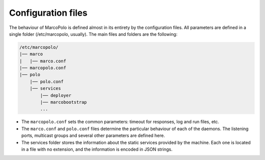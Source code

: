 Configuration files
-------------------

The behaviour of MarcoPolo is defined almost in its entirety by the configuration files. All parameters are defined in a single folder (/etc/marcopolo, usually). The main files and folders are the following:

.. code::

	/etc/marcopolo/
	|── marco
	|   |── marco.conf
	|── marcopolo.conf
	|── polo
	    |── polo.conf
	    |── services
	        |── deployer
	        |── marcobootstrap
        	...

- The ``marcopolo.conf`` sets the common parameters: timeout for responses, log and run files, etc.

- The ``marco.conf`` and ``polo.conf`` files determine the particular behaviour of each of the daemons. The listening ports, multicast groups and several other parameters are defined here.

- The services folder stores the information about the static services provided by the machine. Each one is located in a file with no extension, and the information is encoded in JSON strings.
